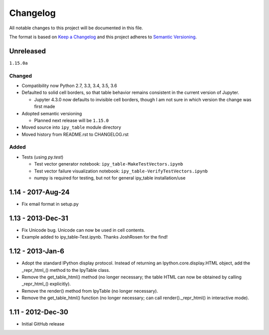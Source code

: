 Changelog
=========

All notable changes to this project will be documented in this file.

The format is based on `Keep a Changelog`_ and this project adheres to `Semantic Versioning`_.

.. _Keep a Changelog: http://keepachangelog.com/en/1.0.0/
.. _Semantic Versioning: http://semver.org/spec/v2.0.0.html

Unreleased
----------

``1.15.0a``

Changed
^^^^^^^

- Compatibility now Python 2.7, 3.3, 3.4, 3.5, 3.6
- Defaulted to solid cell borders, so that table behavior remains consistent in the current version of Jupyter.

  - Jupyter 4.3.0 now defaults to invisible cell borders, though I am not sure in which version the change was first made
- Adopted semantic versioning

  - Planned next release will be ``1.15.0``

- Moved source into ``ipy_table`` module directory
- Moved history from README.rst to CHANGELOG.rst

Added
^^^^^
- Tests (using `py.test`)

  - Test vector generator notebook: ``ipy_table-MakeTestVectors.ipynb``
  - Test vector failure visualization notebook: ``ipy_table-VerifyTestVectors.ipynb``
  - numpy is required for testing, but not for general ipy_table installation/use

1.14 - 2017-Aug-24
------------------

- Fix email format in setup.py

1.13 - 2013-Dec-31
------------------

- Fix Unicode bug.  Unicode can now be used in cell contents. 
- Example added to ipy_table-Test.ipynb. Thanks JoshRosen for the find!

1.12 - 2013-Jan-6
-----------------

- Adopt the standard IPython display protocol.  Instead of returning an Ipython.core.display.HTML object, add the _repr_html_() method to the IpyTable class.
- Remove the get_table_html() method (no longer necessary; the table HTML can now be obtained by calling _repr_html_() explicitly).
- Remove the render() method from IpyTable (no longer necessary).
- Remove the get_table_html() function (no longer necessary; can call render()._repr_html() in interactive mode).

1.11 - 2012-Dec-30
------------------

- Initial GitHub release